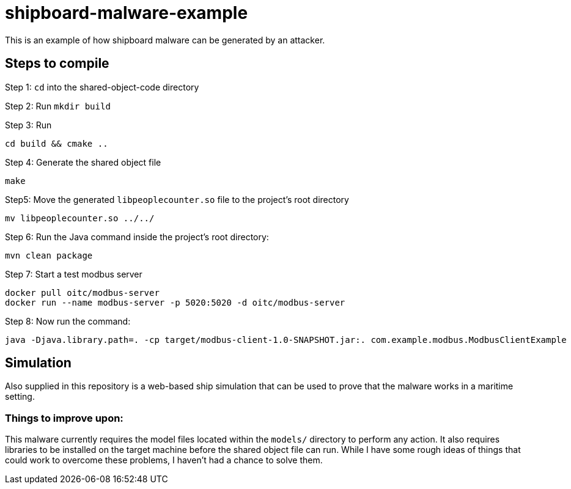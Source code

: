 # shipboard-malware-example

This is an example of how shipboard malware can be generated by an attacker.

== Steps to compile

Step 1: `cd` into the shared-object-code directory

Step 2: Run `mkdir build`

Step 3: Run 

```bash
cd build && cmake ..
```

Step 4: Generate the shared object file

```bash
make
```

Step5: Move the generated `libpeoplecounter.so` file to the project's root directory

```bash
mv libpeoplecounter.so ../../
```

Step 6: Run the Java command inside the project's root directory:

```bash
mvn clean package
```

Step 7: Start a test modbus server

```bash
docker pull oitc/modbus-server
docker run --name modbus-server -p 5020:5020 -d oitc/modbus-server
```

Step 8: Now run the command:

```bash
java -Djava.library.path=. -cp target/modbus-client-1.0-SNAPSHOT.jar:. com.example.modbus.ModbusClientExample
```

== Simulation

Also supplied in this repository is a web-based ship simulation that can be used to prove that the malware works in a maritime setting.

=== Things to improve upon:

This malware currently requires the model files located within the `models/` directory to perform any action.
It also requires libraries to be installed on the target machine before the shared object file can run.
While I have some rough ideas of things that could work to overcome these problems, I haven't had a chance to solve them.